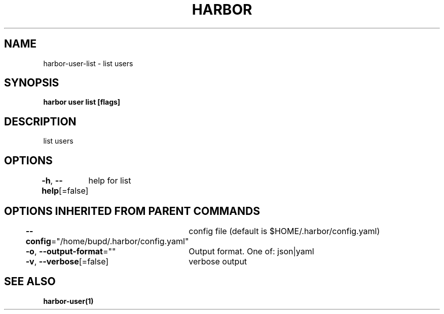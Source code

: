 .nh
.TH "HARBOR" "1" "Jul 2024" "Habor Community" "Harbor User Mannuals"

.SH NAME
.PP
harbor-user-list - list users


.SH SYNOPSIS
.PP
\fBharbor user list [flags]\fP


.SH DESCRIPTION
.PP
list users


.SH OPTIONS
.PP
\fB-h\fP, \fB--help\fP[=false]
	help for list


.SH OPTIONS INHERITED FROM PARENT COMMANDS
.PP
\fB--config\fP="/home/bupd/.harbor/config.yaml"
	config file (default is $HOME/.harbor/config.yaml)

.PP
\fB-o\fP, \fB--output-format\fP=""
	Output format. One of: json|yaml

.PP
\fB-v\fP, \fB--verbose\fP[=false]
	verbose output


.SH SEE ALSO
.PP
\fBharbor-user(1)\fP
